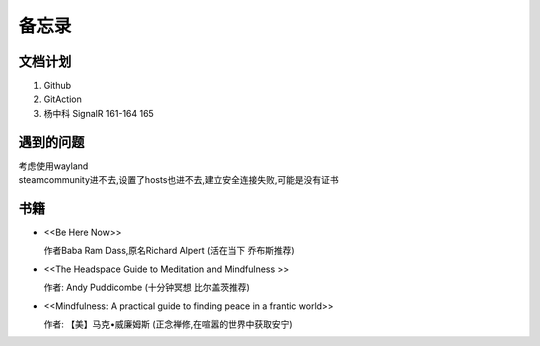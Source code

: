 备忘录
==========


文档计划
-------------------

#.      Github

#.      GitAction

#.      杨中科    
        SignalR 161-164 
        165



遇到的问题
---------------------

| 考虑使用wayland
| steamcommunity进不去,设置了hosts也进不去,建立安全连接失败,可能是没有证书



书籍
-----------------------

*       <<Be Here Now>> 

        作者Baba Ram Dass,原名Richard Alpert (活在当下 乔布斯推荐)

*       <<The Headspace Guide to Meditation and Mindfulness >>

        作者: Andy Puddicombe (十分钟冥想 比尔盖茨推荐)

*       <<Mindfulness: A practical guide to finding peace in a frantic world>>

        作者: 【美】马克•威廉姆斯 (正念禅修,在喧嚣的世界中获取安宁)